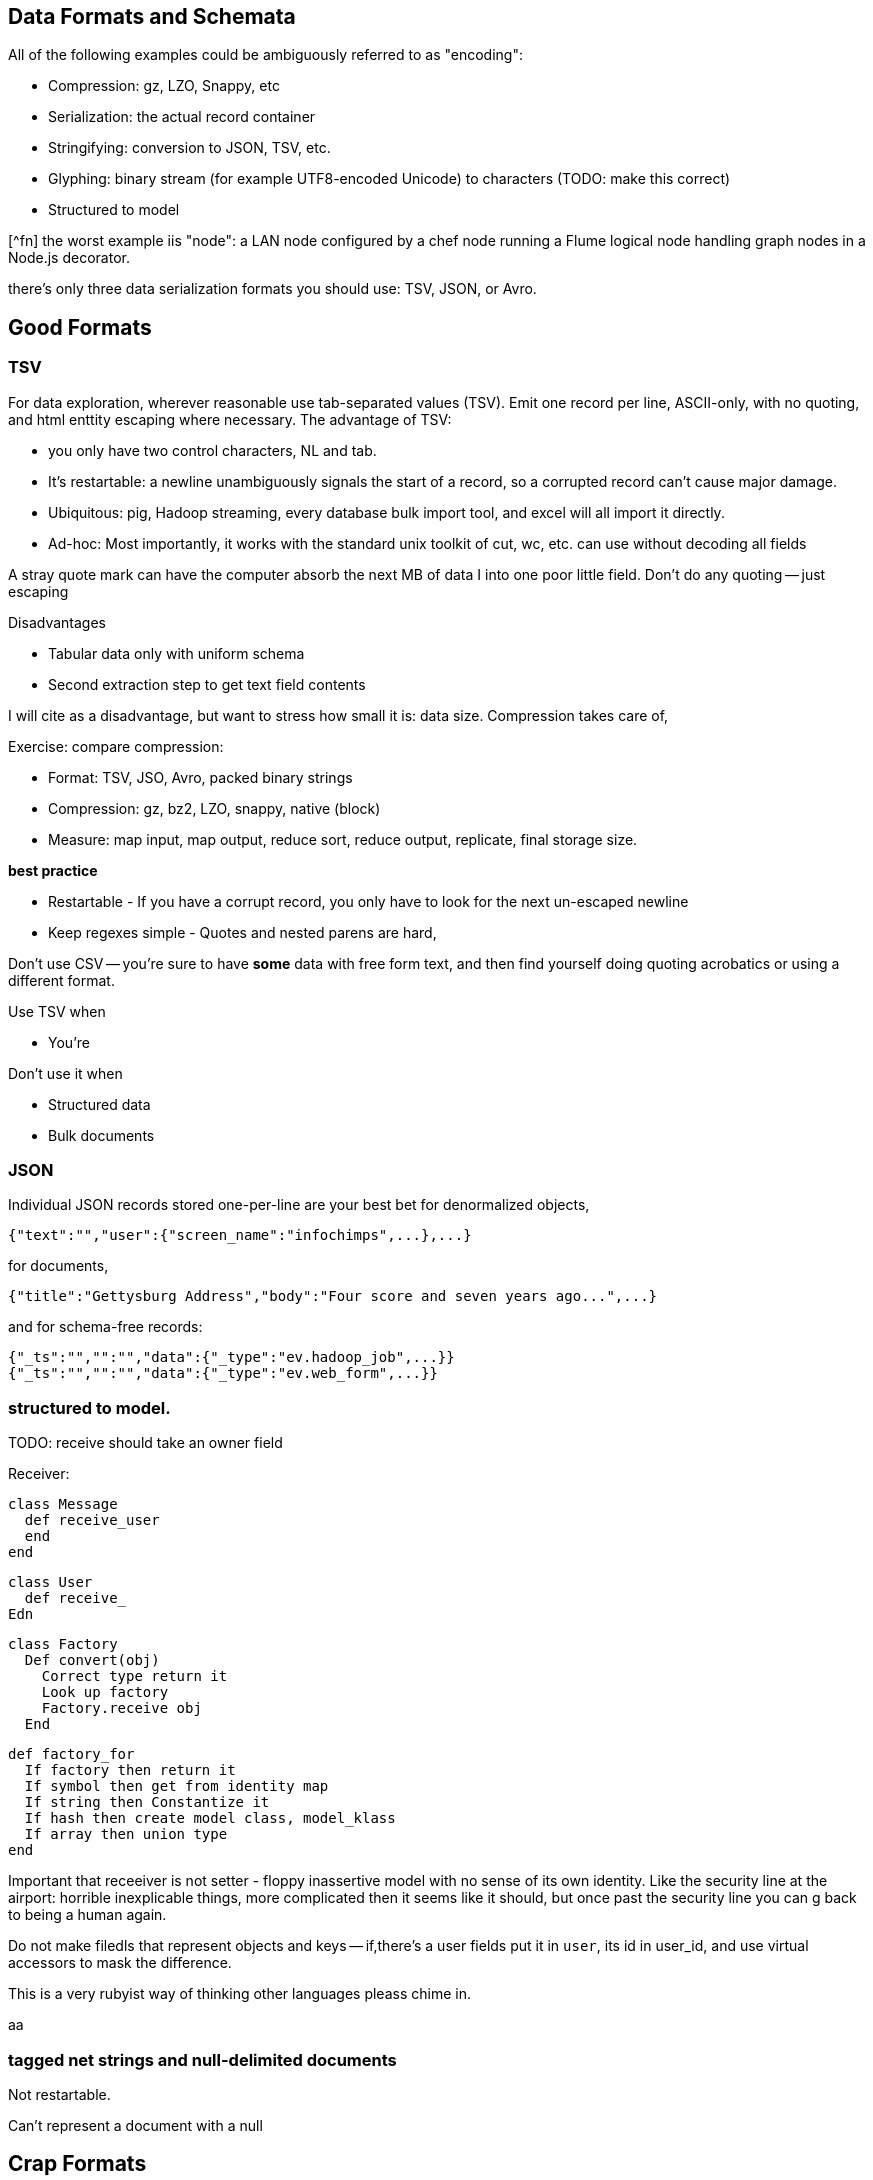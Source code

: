 == Data Formats and Schemata ==

All of the following examples could be ambiguously referred to as "encoding":

* Compression: gz, LZO, Snappy, etc
* Serialization: the actual record container
* Stringifying: conversion to JSON, TSV, etc.
* Glyphing: binary stream (for example UTF8-encoded Unicode) to characters (TODO: make this correct)
* Structured to model

[^fn] the worst example iis "node": a LAN node configured by a chef node running a Flume logical node handling graph nodes in a Node.js decorator.

there's only three data serialization formats you should use: TSV, JSON, or Avro. 

== Good Formats

=== TSV

For data exploration, wherever reasonable use tab-separated values (TSV). Emit one record per line, ASCII-only, with no quoting, and html enttity escaping where necessary. The advantage of TSV:

* you only have two control characters, NL and tab.
* It's restartable: a newline unambiguously signals the start of a record, so a corrupted record can't cause major damage.
* Ubiquitous: pig, Hadoop streaming, every database bulk import tool, and excel will all import it directly.
* Ad-hoc: Most importantly, it works with the standard unix toolkit of cut, wc, etc.
can use without decoding all fields

A stray quote mark can have the computer absorb the next MB of data I into one poor little field.
Don't do any quoting -- just escaping

Disadvantages

* Tabular data only with uniform schema
* Second extraction step to get text field contents

I will cite as a disadvantage, but want to stress how small it is: data size. Compression takes care of, 

Exercise: compare compression:

* Format: TSV, JSO, Avro, packed binary strings
* Compression: gz, bz2, LZO, snappy, native (block)
* Measure: map input, map output, reduce sort, reduce output, replicate, final storage size.

*best practice*

* Restartable - If you have a corrupt record, you only have to look for the next un-escaped newline 
* Keep regexes simple - Quotes and nested parens are hard,

Don't use CSV -- you're sure to have *some* data with free form text, and then find yourself doing quoting acrobatics or using a different format.

Use TSV when

* You're  

Don't use it when

* Structured data
* Bulk documents

=== JSON

Individual JSON records stored one-per-line are your best bet for denormalized objects,

    {"text":"","user":{"screen_name":"infochimps",...},...}

for documents,

    {"title":"Gettysburg Address","body":"Four score and seven years ago...",...}

and for schema-free records:

    {"_ts":"","":"","data":{"_type":"ev.hadoop_job",...}}
    {"_ts":"","":"","data":{"_type":"ev.web_form",...}}

=== structured to model.

TODO: receive should take an owner field 

Receiver:

    class Message
      def receive_user
      end
    end
    
    class User 
      def receive_
    Edn
    
    class Factory
      Def convert(obj)
        Correct type return it
        Look up factory
        Factory.receive obj
      End 
      
      def factory_for
        If factory then return it
        If symbol then get from identity map
        If string then Constantize it
        If hash then create model class, model_klass
        If array then union type
      end

Important that receeiver is not setter - floppy inassertive model with no sense of its own identity. Like the security line at the airport: horrible inexplicable things, more complicated then it seems like it should, but once past the security line you can g back to being a human again.


Do not make filedls that represent objects and keys -- if,there's a user fields put it in `user`, its id in user_id, and use virtual accessors to mask the difference.

This is a very rubyist way of thinking other languages pleass chime in.

aa

=== tagged net strings and null-delimited documents 

Not restartable.

Can't represent a document with a null

== Crap Formats

Avoid

=== XML

XML is disastrous as a data transport format. It's also widely used in enterprise systems and on the web, and so you will have to learn how to work with it. Wherever possible, implement decoupled code whose only job is to translate the XML into a sane format, and write all downstream code to work with that.

==== Writing XML ====

If you have to emit XML for downstream consumption, yet have any control over its structure, follow these best practices: 

    .Well-formed XML
    [This has been split across multiple lines, but in production eliminate the whitespace as well]
    --------------------
    <post>
      <author><name>William Carlos William</name><id>88</id></author>
      <id>12345</id>
      <title>This is Just to Say</title>
      <dtstart>2012-04-26T12:34:56 CST</dtstart>
      <text>I have eaten&#10;the plums&#10;that were in&#10;the icebox&#10;&#10;and which&#10;you were probably&#10;saving&#10;for breakfast&#10;&#10;Forgive me&#10;they were delicious&#10;so sweet&#10;and so cold</text>
      <comments>
        <comment><commenter-name>Holly</commenter-name><id>98765</id><text>Your poem made up for it...  &lt;em&gt;barely&lt;/em&gt;</text></comment>
      </comments>
      <replies></replies>
    </post>
    --------------------

The example to the side is pretty-printed for clarity; in production, you should eliminate the whitespace as well. Otherwise it does things correctly:    
* Tags hold only values or other tags (not both).
* Values only appear in the contents of tags, and not the tag attributes.
* Text contents are fully encoded (`&lt;em&gt;barely&lt;/em&gt;`, not `<em>barely</em>`), including whitespace (`&amp;10;` in the post text, not a literal newline). All the XML tags you see belong to the record.
* The nesting  `comments` tag makes clear that it is an array-of-length-one, in contrast to a singular property like `author`. The `replies` tag is present, representing an empty array, rather than being omitted.
* It has a predictable structure, making it easily `grep`'able

If you have to write XML against a specific format, consider using a template language like erubis, moustache or the like. Before I learned this trick, I'd end up with a whole bunch of over-wrough soupy code just for the purpose of putting open and close tags in the right place. When 90% of the complexity is writing the XML and 10% is stuffing the values in there, you should put the code in the content and not the other way around.

    .Well-formed XML
    [This has been split across multiple lines, but in production eliminate the whitespace as well]
    --------------------
    <post>
      <author><name><%= record.author.name.to_xml %></name><id><%= record.author.id.to_xml %></id></author>
      <id><%=      record.id.to_xml         %></id>
      <title><%=   record.title.to_xml      %></title>
      <dtstart><%= record.created_at.to_xml %></dtstart>
      <text><%=    record.text.to_xml       %></text>
      <comments>
        <% record.comments.each do |comment| -%>
        <comment>
          <commenter-name><%= comment.commenter_name.to_xml %></commenter-name>
          <id><%=   comment.id.to_xml %></id>
          <text><%= comment.text.to_xml %></text>
        </comment>
        <% end -%>
      </comments>
      <replies></replies>
    </post>
    --------------------

This template generates XML with a consistent structure. The `<%= %>` blocks interpolate data -- an equals-sign `<%= %>` causes output, a plain `<% %>` block is for control statements. When you're inside a funny-braces block, you're in ruby; everything else is literal content. Control blocks (like the `<% record.comments.each do |comment| %>`) stamp out their contents as you'd expect.

===== Airing of Grievances =====

XML is like the English Measurement System -- just ubiquitous enough, and just barely useful enough, that it's near-impossible to weed out. Neither, however, is anymore justifiable for use by a professional practitioner. XML is both too extensible and too limited to map smoothly to and from the data structures languages use in practive. In the case that you need to make the case against XML to a colleague, I arm you with the following List of Grievances:

* **Does not preserve simple types**: the only primitive data type is a string; there's no standard way to distinguish an integer, a floating-point number, or a date without external hints.

* **Does not preserve complex types**: You will find data stored with
  - mixed attributes and data:

--------------------
<post date="2012-01-02T12:34:56 CST" author="William Carlos Williams">
<body>I have eaten&#10;the plums&#10;that were in...</body>
</post>
--------------------

    - mixed data and text:

--------------------
<post>
<title>This is Just to Say</title>
I have eaten the plums that ... you were probably saving for <span dtstart="2012-04-27T08:00:00 CST">breakfast</span>. Forgive me ...
</post>
--------------------

* **Inconsistent cardinality**: In this example, there's no way to distinguish a singular property like `title` from a list-of-length-one like `comment`; simple XML readers will return`{"title":"...", "comment":{"text":"..."}}` when there is one, and `{"title":"...", "comment":[{"text":"..."},{"text":"..."}]}` when there are many.

--------------------
<post>
  <title>This is just to say</title>
  <comment><text>Your poem made up for it</text></comment>
</post>
--------------------

* **Not restartable.**: you can only properly understand an XML file by reading it from beginning to end. CDATA blocks are especially treacherous; they can in principle hold nearly anything, including out-of-band XML.

* **Not unique**: even  are multiple ways to represent the same final context. 
An apostrophe might be represented directly (`'`), hex-encoded (`&amp;#x0027;`), decimal-encoded (`&#39;`), or as an SGML footnote:[SGML= Standard Generalized Markup Language, the highly-complex document format that inspired HTML] entity (`&amp;apos;`). (You may even find people using SGML entities in the absence of the DTD footnote:[DTD = Document Type Declaration; an over-enthusiastic DTD can make XML mutable to the point of incomprehensibility.] that is technically required to interpret them.) 

* **Complex**: the technical standard for XML is fiendishly complex, and even mature libraries in widespread use still report bugs parsing complex or ill-formed input.

Attributes, CDATA, model boundaries, document text

If you do it, consider emitting not with a serde but with a template engine. Pretty-print fields so can use cmdline tools

=== N3 triples

Like most semweb things, is antagonistic to thought.

If you must deal with this, pretty-print the fields and ensure delimiters are clean


=== Flat format

WALKTHROUGH: converting the weather fields. 

Flat formats are surprisingly innocuous; it's the contortions they force upon their tender that hurts.

Straightforward to build a regexp. Wukong gives you a flatpack stringifier.  Specify a format string as follows: 

    "%4d%3.2f\"%r{([^\"]+)}\""
    
It returns a MatchData object (same as a regexp does).

9999 as null (or other out-of-band): Override the receive_xxx method to knock those out, call super.

To handle the elevation fields, override the receive method: 


Note that we call super *first* here , because we want an int to divide; in the previous case, we want to catch 9999 before it goes in for conversion.
Wukong has some helpers for unit conversion too.

=== Web log and Regexpable

WALKTHROUGH: apache web logs of course.
- 
Regexp to tuple.
Just capture substructure 

=== Others

== Avro Schema

that there is no essential difference among

        File Format         Schema          API             RPC (Remote Procedure Call) Definition
        
        JPG                 CREATE TABLE    Twitter API     Cassandra RPC
        HTML DTD            db defn.
        
Avro says these are imperfect reflections for the same thing: a method to send data in space and time, to yourself or others. This is a very big idea [^1].

=== Avro

== Glyphing (string encoding), Unicode,UTF-8

My best advice is 

* Never let *anything* into your system unless it is UTF8, UTF-16, or ASCII.
* Either:
  - Only transmit 7-bit ASCII characters in the range 0x20 (space) to 0x126 (~), along with 0x0a (newline) and 0x09 (tab) but only when used as record (newline) or field (tab) separators. URL encoding, JSON encoding, and HTML entity encoding are all reasonable. HTML entity encoding has the charm of leaving simple international text largely readable: "caf&eacute\;" or "M&oumlaut\;torh&eumlaut\;ad" are more easily scannable than "caf\XX". Be warned that unless you exercise care all three can be ambiguous: &eacute\;, (that in decimal) and (that in hex) are all the same.to make life grep'able, force your converter to emit exactly one string for any given glyph -- That is, it will not ship "0x32" for "a", and it will not ship "é" for "\XX"
  - Use unix-style newlines only.
  - Even With unique glyph coding, Unicode is still not unique: edge cases involving something something diacritic modifiers.
  - However complex you think Unicode is, it's slightly more hairy than that.
  -   URL encoding only makes sense when you're shipping urls anyway.
  - TODO: check those character strings for correctness. Also, that I'm using "glyph" correctly

== ICSS

ICSS uses 


=== Schema.org Types
 

=== Munging


    class RawWeatherStation
      field :wban_id
      # ...
      field :latitude
      field :longitude
    end
    
    class Science::Climatology::WeatherStation < Type::Geo::GovernmentBuilding
      field :wban_id
      field :
    end
    
    name:   weatherstation
    types:
      name:   raw_weather_station
      fields:
        - name:  latitude
          type:  float
        - name:  longitude
          type:  float
      # ...
      
=== More

ICSS gives


`_domain_id` and other identifiers




''''

[^1] To the people of the future: this might seem totally obvious. Trust that it is not. There are virtually no shared patterns or idioms across the systems listed here.

[^1] Every Avro schema file is a valid ICSS schema file, but Avro will not understand all the fields. In particular, Avro has no notion of 
and ICSS allows 
